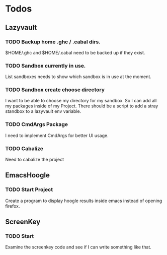 * Todos

** Lazyvault
*** TODO Backup home .ghc / .cabal dirs.
    $HOME/.ghc and $HOME/.cabal need to be backed up if they exist.

*** TODO Sandbox currently in use.
    List sandboxes needs to show which sandbox is in use at the moment.   

*** TODO Sandbox create choose directory
    I want to be able to choose my directory for my sandbox. So I can add all my packages inside of my Project.
    There should be a script to add a stray standbox to a lazyvault env variable.

*** TODO CmdArgs Package
    I need to implement CmdArgs for better UI usage.

*** TODO Cabalize
    Need to cabalize the project

** EmacsHoogle
*** TODO Start Project
    Create a program to display hoogle results inside emacs instead of opening firefox.

** ScreenKey
*** TODO Start
   Examine the screenkey code and see if I can write something like that.
